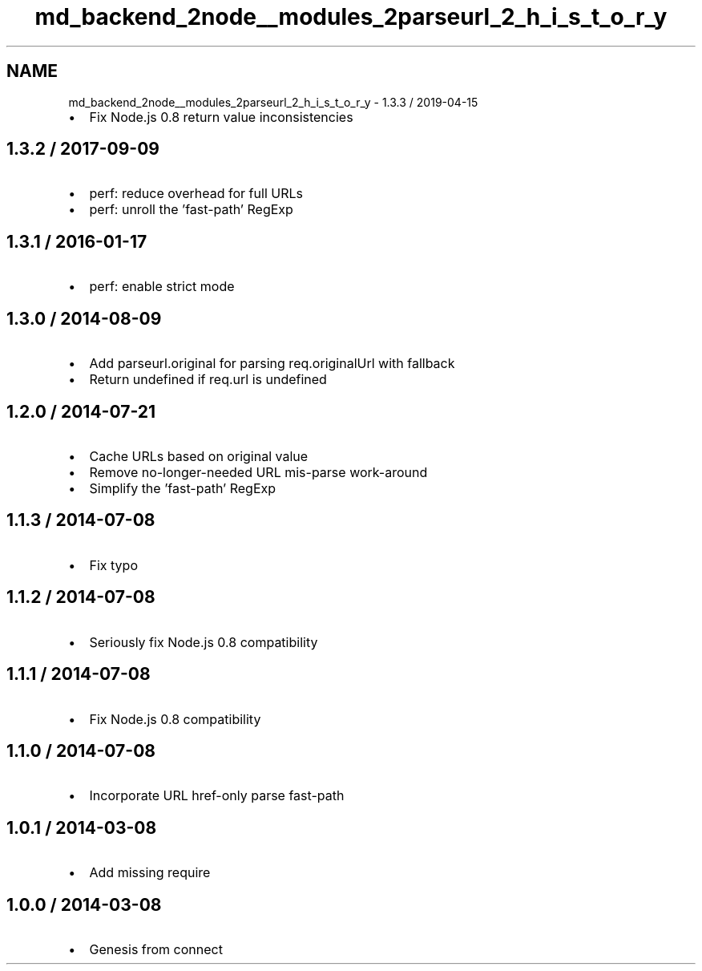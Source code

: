 .TH "md_backend_2node__modules_2parseurl_2_h_i_s_t_o_r_y" 3 "My Project" \" -*- nroff -*-
.ad l
.nh
.SH NAME
md_backend_2node__modules_2parseurl_2_h_i_s_t_o_r_y \- 1\&.3\&.3 / 2019-04-15 
.PP

.IP "\(bu" 2
Fix Node\&.js 0\&.8 return value inconsistencies
.PP
.SH "1\&.3\&.2 / 2017-09-09"
.PP
.IP "\(bu" 2
perf: reduce overhead for full URLs
.IP "\(bu" 2
perf: unroll the 'fast-path' \fRRegExp\fP
.PP
.SH "1\&.3\&.1 / 2016-01-17"
.PP
.IP "\(bu" 2
perf: enable strict mode
.PP
.SH "1\&.3\&.0 / 2014-08-09"
.PP
.IP "\(bu" 2
Add \fRparseurl\&.original\fP for parsing \fRreq\&.originalUrl\fP with fallback
.IP "\(bu" 2
Return \fRundefined\fP if \fRreq\&.url\fP is \fRundefined\fP
.PP
.SH "1\&.2\&.0 / 2014-07-21"
.PP
.IP "\(bu" 2
Cache URLs based on original value
.IP "\(bu" 2
Remove no-longer-needed URL mis-parse work-around
.IP "\(bu" 2
Simplify the 'fast-path' \fRRegExp\fP
.PP
.SH "1\&.1\&.3 / 2014-07-08"
.PP
.IP "\(bu" 2
Fix typo
.PP
.SH "1\&.1\&.2 / 2014-07-08"
.PP
.IP "\(bu" 2
Seriously fix Node\&.js 0\&.8 compatibility
.PP
.SH "1\&.1\&.1 / 2014-07-08"
.PP
.IP "\(bu" 2
Fix Node\&.js 0\&.8 compatibility
.PP
.SH "1\&.1\&.0 / 2014-07-08"
.PP
.IP "\(bu" 2
Incorporate URL href-only parse fast-path
.PP
.SH "1\&.0\&.1 / 2014-03-08"
.PP
.IP "\(bu" 2
Add missing \fRrequire\fP
.PP
.SH "1\&.0\&.0 / 2014-03-08"
.PP
.IP "\(bu" 2
Genesis from \fRconnect\fP 
.PP

